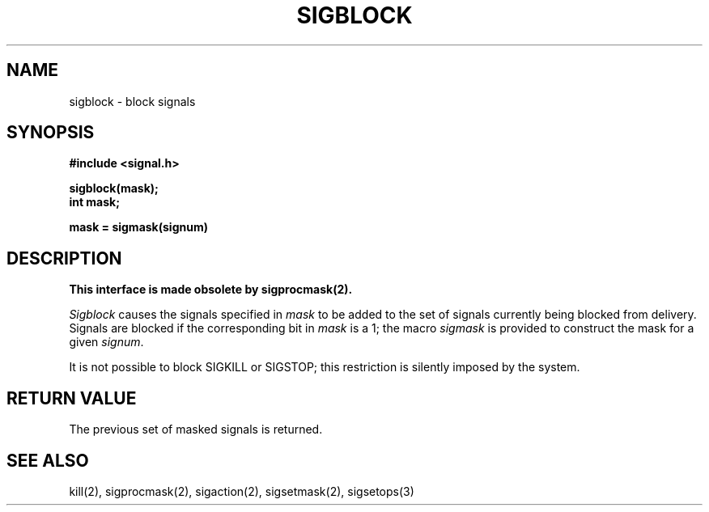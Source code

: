 .\" Copyright (c) 1983 The Regents of the University of California.
.\" All rights reserved.
.\"
.\" Redistribution and use in source and binary forms are permitted provided
.\" that: (1) source distributions retain this entire copyright notice and
.\" comment, and (2) distributions including binaries display the following
.\" acknowledgement:  ``This product includes software developed by the
.\" University of California, Berkeley and its contributors'' in the
.\" documentation or other materials provided with the distribution and in
.\" all advertising materials mentioning features or use of this software.
.\" Neither the name of the University nor the names of its contributors may
.\" be used to endorse or promote products derived from this software without
.\" specific prior written permission.
.\" THIS SOFTWARE IS PROVIDED ``AS IS'' AND WITHOUT ANY EXPRESS OR IMPLIED
.\" WARRANTIES, INCLUDING, WITHOUT LIMITATION, THE IMPLIED WARRANTIES OF
.\" MERCHANTABILITY AND FITNESS FOR A PARTICULAR PURPOSE.
.\"
.\"	@(#)sigblock.2	6.6 (Berkeley) 7/1/90
.\"
.TH SIGBLOCK 2 "July 1, 1990"
.UC 5
.SH NAME
sigblock \- block signals
.SH SYNOPSIS
.nf
.B #include <signal.h>

.B sigblock(mask);
.B int mask;

.B mask = sigmask(signum)
.SH DESCRIPTION
.B "This interface is made obsolete by sigprocmask(2).
.LP
.I Sigblock
causes the signals specified in
.I mask
to be added to the set of signals currently
being blocked from delivery.
Signals are blocked if the
corresponding bit in 
.I mask
is a 1; the macro
.I sigmask
is provided to construct the mask for a given
.IR signum .
.PP
It is not possible to block SIGKILL
or SIGSTOP; this restriction is silently
imposed by the system.
.SH "RETURN VALUE
The previous set of masked signals is returned.
.SH "SEE ALSO"
kill(2), sigprocmask(2), sigaction(2), sigsetmask(2), sigsetops(3)
